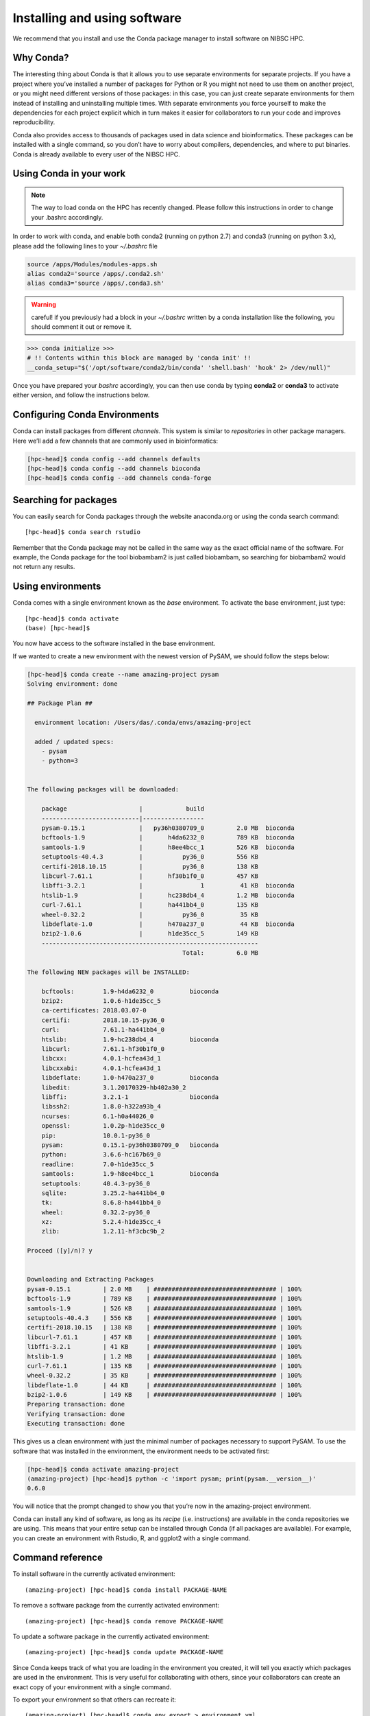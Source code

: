 Installing and using software
==================================

We recommend that you install and use the Conda package manager to install software on NIBSC HPC.

Why Conda?
----------------

The interesting thing about Conda is that it allows you to use separate environments for separate projects. If you have a project where you’ve installed a number of packages for Python or R you might not need to use them on another project, or you might need different versions of those packages: in this case, you can just create separate environments for them instead of installing and uninstalling multiple times. With separate environments you force yourself to make the dependencies for each project explicit which in turn makes it easier for collaborators to run your code and improves reproducibility.

Conda also provides access to thousands of packages used in data science and bioinformatics. These packages can be installed with a single command, so you don’t have to worry about compilers, dependencies, and where to put binaries.
Conda is already available to every user of the NIBSC HPC.


Using Conda in your work
-----------------------------

.. note:: The way to load conda on the HPC has recently changed. Please follow this instructions in order to change your .bashrc accordingly.

In order to work with conda, and enable both conda2 (running on python 2.7) and conda3 (running on python 3.x), please add the following lines to your *~/.bashrc* file

.. code-block:: bash

    source /apps/Modules/modules-apps.sh
    alias conda2='source /apps/.conda2.sh'
    alias conda3='source /apps/.conda3.sh'


.. warning:: careful! if you previously had a block in your *~/.bashrc* written by a conda installation like the following, you should comment it out or remove it.

.. code-block:: bash

    >>> conda initialize >>>
    # !! Contents within this block are managed by 'conda init' !!
    __conda_setup="$('/opt/software/conda2/bin/conda' 'shell.bash' 'hook' 2> /dev/null)"


Once you have prepared your *bashrc* accordingly, you can then use conda by typing **conda2** or **conda3** to activate either version, and follow the instructions below.

Configuring Conda Environments
-----------------------------------

Conda can install packages from different *channels*. This system is similar to *repositories* in other package managers. Here we’ll add a few channels that are commonly used in bioinformatics:

.. code-block:: bash

  [hpc-head]$ conda config --add channels defaults
  [hpc-head]$ conda config --add channels bioconda
  [hpc-head]$ conda config --add channels conda-forge


Searching for packages
-------------------------

You can easily search for Conda packages through the website anaconda.org or using the conda search command::

  [hpc-head]$ conda search rstudio


Remember that the Conda package may not be called in the same way as the exact official name of the software. For example, the Conda package for the tool biobambam2 is just called biobambam, so searching for biobambam2 would not return any results.


Using environments
------------------------

Conda comes with a single environment known as the *base* environment. To activate the base environment, just type::

  [hpc-head]$ conda activate
  (base) [hpc-head]$

You now have access to the software installed in the base environment.

If we wanted to create a new environment with the newest version of PySAM, we should follow the steps below:

.. code-block:: bash

    [hpc-head]$ conda create --name amazing-project pysam
    Solving environment: done

    ## Package Plan ##

      environment location: /Users/das/.conda/envs/amazing-project

      added / updated specs:
        - pysam
        - python=3


    The following packages will be downloaded:

        package                    |            build
        ---------------------------|-----------------
        pysam-0.15.1               |   py36h0380709_0         2.0 MB  bioconda
        bcftools-1.9               |       h4da6232_0         789 KB  bioconda
        samtools-1.9               |       h8ee4bcc_1         526 KB  bioconda
        setuptools-40.4.3          |           py36_0         556 KB
        certifi-2018.10.15         |           py36_0         138 KB
        libcurl-7.61.1             |       hf30b1f0_0         457 KB
        libffi-3.2.1               |                1          41 KB  bioconda
        htslib-1.9                 |       hc238db4_4         1.2 MB  bioconda
        curl-7.61.1                |       ha441bb4_0         135 KB
        wheel-0.32.2               |           py36_0          35 KB
        libdeflate-1.0             |       h470a237_0          44 KB  bioconda
        bzip2-1.0.6                |       h1de35cc_5         149 KB
        ------------------------------------------------------------
                                               Total:         6.0 MB

    The following NEW packages will be INSTALLED:

        bcftools:        1.9-h4da6232_0          bioconda
        bzip2:           1.0.6-h1de35cc_5
        ca-certificates: 2018.03.07-0
        certifi:         2018.10.15-py36_0
        curl:            7.61.1-ha441bb4_0
        htslib:          1.9-hc238db4_4          bioconda
        libcurl:         7.61.1-hf30b1f0_0
        libcxx:          4.0.1-hcfea43d_1
        libcxxabi:       4.0.1-hcfea43d_1
        libdeflate:      1.0-h470a237_0          bioconda
        libedit:         3.1.20170329-hb402a30_2
        libffi:          3.2.1-1                 bioconda
        libssh2:         1.8.0-h322a93b_4
        ncurses:         6.1-h0a44026_0
        openssl:         1.0.2p-h1de35cc_0
        pip:             10.0.1-py36_0
        pysam:           0.15.1-py36h0380709_0   bioconda
        python:          3.6.6-hc167b69_0
        readline:        7.0-h1de35cc_5
        samtools:        1.9-h8ee4bcc_1          bioconda
        setuptools:      40.4.3-py36_0
        sqlite:          3.25.2-ha441bb4_0
        tk:              8.6.8-ha441bb4_0
        wheel:           0.32.2-py36_0
        xz:              5.2.4-h1de35cc_4
        zlib:            1.2.11-hf3cbc9b_2

    Proceed ([y]/n)? y


    Downloading and Extracting Packages
    pysam-0.15.1         | 2.0 MB    | ################################## | 100%
    bcftools-1.9         | 789 KB    | ################################## | 100%
    samtools-1.9         | 526 KB    | ################################## | 100%
    setuptools-40.4.3    | 556 KB    | ################################## | 100%
    certifi-2018.10.15   | 138 KB    | ################################## | 100%
    libcurl-7.61.1       | 457 KB    | ################################## | 100%
    libffi-3.2.1         | 41 KB     | ################################## | 100%
    htslib-1.9           | 1.2 MB    | ################################## | 100%
    curl-7.61.1          | 135 KB    | ################################## | 100%
    wheel-0.32.2         | 35 KB     | ################################## | 100%
    libdeflate-1.0       | 44 KB     | ################################## | 100%
    bzip2-1.0.6          | 149 KB    | ################################## | 100%
    Preparing transaction: done
    Verifying transaction: done
    Executing transaction: done


This gives us a clean environment with just the minimal number of packages necessary to support PySAM. To use the software that was installed in the environment, the environment needs to be activated first:

.. code-block:: bash

    [hpc-head]$ conda activate amazing-project
    (amazing-project) [hpc-head]$ python -c 'import pysam; print(pysam.__version__)'
    0.6.0

You will notice that the prompt changed to show you that you’re now in the amazing-project environment.

Conda can install any kind of software, as long as its *recipe* (i.e. instructions) are available in the conda repositories we are using. This means that your entire setup can be installed through Conda (if all packages are available).
For example, you can create an environment with Rstudio, R, and ggplot2 with a single command.



Command reference
----------------------

To install software in the currently activated environment::

    (amazing-project) [hpc-head]$ conda install PACKAGE-NAME

To remove a software package from the currently activated environment::

    (amazing-project) [hpc-head]$ conda remove PACKAGE-NAME

To update a software package in the currently activated environment::

    (amazing-project) [hpc-head]$ conda update PACKAGE-NAME

Since Conda keeps track of what you are loading in the environment you created, it will tell you exactly which packages are used in the environment. This is very useful for collaborating with others, since your collaborators can create an exact copy of your environment with a single command.

To export your environment so that others can recreate it::

    (amazing-project) [hpc-head]$ conda env export > environment.yml

The **environment.yml** file contains an exact specification of your environment and the packages installed. You share this with other collaborators, and they will be able to recreate your environment by running::

    [hpc-head]$ conda env create -f environment.yml

You can read more about using environments for projects `here`_. There’s also also a `cheat sheet`_ with Conda commands available.

.. _here: http://hpc.nibsc.ac.uk/wiki/hpcdoc/best_practices.html
.. _cheat sheet: http://know.continuum.io/rs/387-XNW-688/images/conda-cheatsheet.pdf


I don’t think I can use Conda because…
------------------------------------------

A Conda package is not available
~~~~~~~~~~~~~~~~~~~~~~~~~~~~~~~~~~~

If building a custom Conda package is not possible, we recommend using a `Singularity`_ image instead.

.. _Singularity: https://sylabs.io/docs/


I’m part of a project that specifies the software I should use
~~~~~~~~~~~~~~~~~~~~~~~~~~~~~~~~~~~~~~~~~~~~~~~~~~~~~~~~~~~~~~~

In this case the project should and probably will supply you for either a set of Conda packages or Singularity images. If not, most or all of the software will probably be available through Conda anyway, so you can still set up an environment with the software.


Using graphical interfaces
----------------------------

In order to use programs with a graphical user interface on NIBSC HPC you should activate X-forwarding, when connecting to the cluster.

You can use X-forwarding to tunnel individual graphical programs to your local desktop. This works well for many programs, but programs that do fancy graphics or anything animated might not work well.

On Linux you simply need to tell SSH that you wish to enable X-forwarding. To do this, add -X to the ssh command when logging in to the cluster, for example::

    [local]$ ssh -X USERNAME@hpc-head

Since macOS does not include an X server, you will need to download and install XQuartz on your computer. When installed, reboot the computer. Now, you just need to tell SSH that you wish to enable X-forwarding. To do this, add -X to the ssh command when logging in to the cluster, for example::

  [local]$ ssh -X USERNAME@hpc-head

On Windows, we recommend that you use **MobaXterm** which has an integrated X server.



Available Modules on the Cluster
---------------------------------

.. warning:: Modules will be replaced by the use of conda environments, except for software not available in conda repositories. Please consider phasing them out from your code!

Before installing something on your own environment, it is always worth checking what has been already installed for everyone on the HPC. This can be done with the following command::

  [hpc-head]$ module avail

Which will show the available *modules*. You can then activate a specific tool by using the following command::

  [hpc-head]$ module load NAME

Where *NAME* corresponds **exactly** to the name in the list generated with the previous command.
